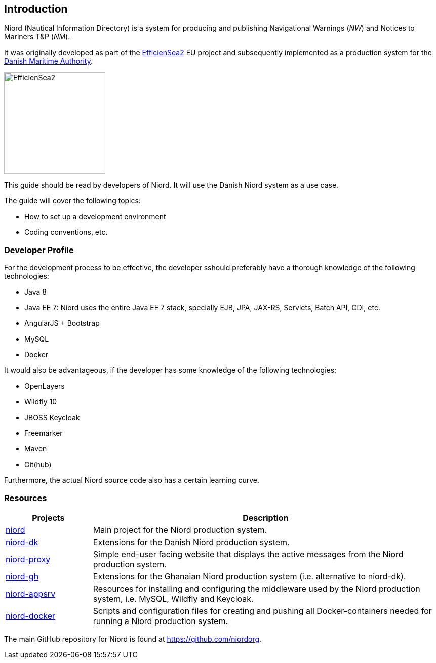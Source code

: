 
:imagesdir: images

== Introduction

Niord (Nautical Information Directory) is a system for producing and publishing
Navigational Warnings (_NW_) and Notices to Mariners T&P (_NM_).

It was originally developed as part of the http://efficiensea2.org[EfficienSea2] EU project
and subsequently implemented as a production system for the
http://www.dma.dk/[Danish Maritime Authority].

image::EfficienSea2.png[EfficienSea2, 200]

This guide should be read by developers of Niord. It will use the Danish Niord system as a use case.

The guide will cover the following topics:

* How to set up a development environment
* Coding conventions, etc.

=== Developer Profile

For the development process to be effective, the developer sshould preferably have a thorough knowledge
of the following technologies:

* Java 8
* Java EE 7: Niord uses the entire Java EE 7 stack, specially EJB, JPA, JAX-RS, Servlets, Batch API,
             CDI, etc.
* AngularJS + Bootstrap
* MySQL
* Docker

It would also be advantageous, if the developer has some knowledge of the following technologies:

* OpenLayers
* Wildfly 10
* JBOSS Keycloak
* Freemarker
* Maven
* Git(hub)

Furthermore, the actual Niord source code also has a certain learning curve.

=== Resources

[cols="20,80",options="header"]
|===
|Projects|Description

|https://github.com/NiordOrg/niord[niord] | Main project for the Niord production system.

|https://github.com/NiordOrg/niord-dk[niord-dk] | Extensions for the Danish Niord production system.

|https://github.com/NiordOrg/niord-proxy[niord-proxy] | Simple end-user facing website that displays
the active messages from the Niord production system.

|https://github.com/GhanaNauticalnfo/niord-gh[niord-gh] | Extensions for the Ghanaian Niord production
system (i.e. alternative to niord-dk).

|https://github.com/NiordOrg/niord-appsrv[niord-appsrv] | Resources for installing and configuring the
middleware used by the Niord production system, i.e. MySQL, Wildfly and Keycloak.

|https://github.com/NiordOrg/niord-docker[niord-docker] | Scripts and configuration files for creating
and pushing all Docker-containers needed for running a Niord production system.

|===


The main GitHub repository for Niord is found at https://github.com/niordorg.




